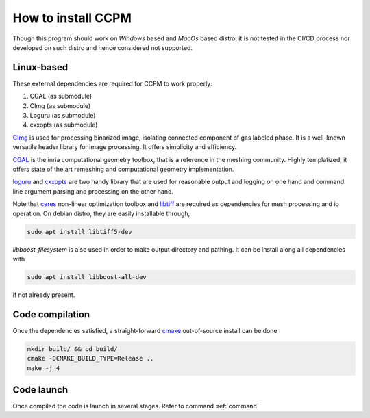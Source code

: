 .. _setup:

How to install CCPM
=======================

Though this program should work on *Windows* based and *MacOs* based distro,
it is not tested in the CI/CD process nor developed on such distro and hence
considered not supported.

Linux-based
------------

These external dependencies are required for CCPM to work properly:

1. CGAL (as submodule)
2. CImg (as submodule)
3. Loguru (as submodule)
4. cxxopts (as submodule)

`CImg <https://cimg.eu/>`_ is used for processing binarized image, isolating connected component of gas labeled phase.
It is a well-known versatile header library for image processing. It offers simplicity and efficiency.

`CGAL <https://www.cgal.org/>`_ is the inria computational geometry toolbox, that is a reference in the meshing community.
Highly templatized, it offers state of the art remeshing and computational geometry implementation.

`loguru <https://github.com/emilk/loguru>`_ and `cxxopts <https://github.com/jarro2783/cxxopts>`_ are two handy library that are used for reasonable output and logging on one hand and
command line argument parsing and processing on the other hand.

Note that `ceres <http://ceres-solver.org/index.html>`_ non-linear optimization toolbox and `libtiff <https://libtiff.gitlab.io/libtiff/>`_ are required as dependencies for mesh processing and io operation. On debian distro, they are easily installable through,

.. code:: bash

    sudo apt install libtiff5-dev

`libboost-filesystem` is also used in order to make output directory and pathing. It can be install along all dependencies with

.. code:: bash

    sudo apt install libboost-all-dev

if not already present.

Code compilation
-----------------

Once the dependencies satisfied, a straight-forward `cmake <https://github.com/Kitware/CMake>`_ out-of-source install can be done

.. code:: bash

    mkdir build/ && cd build/
    cmake -DCMAKE_BUILD_TYPE=Release ..
    make -j 4


Code launch
------------

Once compiled the code is launch in several stages. Refer to command :ref:`command`
